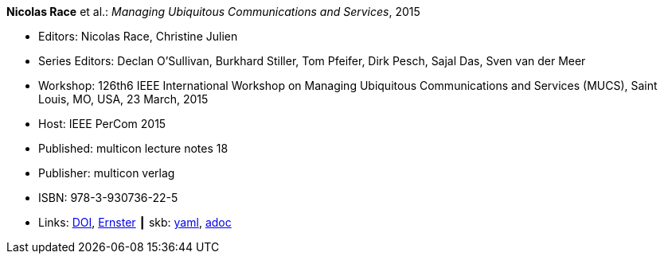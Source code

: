 //
// This file was generated by SKB-Dashboard, task 'lib-yaml2src'
// - on Wednesday November  7 at 08:42:48
// - skb-dashboard: https://www.github.com/vdmeer/skb-dashboard
//

*Nicolas Race* et al.: _Managing Ubiquitous Communications and Services_, 2015

* Editors: Nicolas Race, Christine Julien
* Series Editors: Declan O'Sullivan, Burkhard Stiller, Tom Pfeifer, Dirk Pesch, Sajal Das, Sven van der Meer
* Workshop: 126th6 IEEE International Workshop on Managing Ubiquitous Communications and Services (MUCS), Saint Louis, MO, USA, 23 March, 2015
* Host: IEEE PerCom 2015
* Published: multicon lecture notes 18
* Publisher: multicon verlag
* ISBN: 978-3-930736-22-5
* Links:
      link:https://doi.org/10.1109/PERCOMW.2015.7133970[DOI],
      link:https://ernster.com/detail/ISBN-9783930736225//Managing-Ubiquitous-Communications-and-Services-2015?CSPCHD=00000100000011f7El1v7C0000K$sX4oCbt1hGKVr6wR4gvQ--&bpmctrl=bpmrownr.4%3A1%7Cforeign.63574-57-1-79643%3A80325%3A76780[Ernster]
    ┃ skb:
        https://github.com/vdmeer/skb/tree/master/data/library/proceedings/mucs/mucs-2015.yaml[yaml],
        https://github.com/vdmeer/skb/tree/master/data/library/proceedings/mucs/mucs-2015.adoc[adoc]

